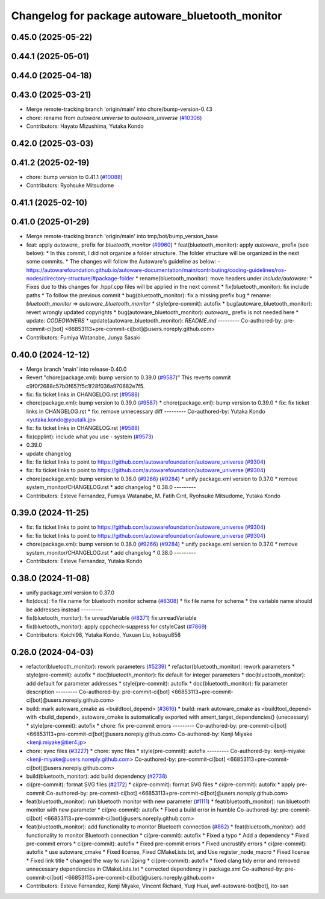 ^^^^^^^^^^^^^^^^^^^^^^^^^^^^^^^^^^^^^^^
Changelog for package autoware_bluetooth_monitor
^^^^^^^^^^^^^^^^^^^^^^^^^^^^^^^^^^^^^^^

0.45.0 (2025-05-22)
-------------------

0.44.1 (2025-05-01)
-------------------

0.44.0 (2025-04-18)
-------------------

0.43.0 (2025-03-21)
-------------------
* Merge remote-tracking branch 'origin/main' into chore/bump-version-0.43
* chore: rename from `autoware.universe` to `autoware_universe` (`#10306 <https://github.com/autowarefoundation/autoware_universe/issues/10306>`_)
* Contributors: Hayato Mizushima, Yutaka Kondo

0.42.0 (2025-03-03)
-------------------

0.41.2 (2025-02-19)
-------------------
* chore: bump version to 0.41.1 (`#10088 <https://github.com/autowarefoundation/autoware_universe/issues/10088>`_)
* Contributors: Ryohsuke Mitsudome

0.41.1 (2025-02-10)
-------------------

0.41.0 (2025-01-29)
-------------------
* Merge remote-tracking branch 'origin/main' into tmp/bot/bump_version_base
* feat: apply `autoware\_` prefix for `bluetooth_monitor` (`#9960 <https://github.com/autowarefoundation/autoware_universe/issues/9960>`_)
  * feat(bluetooth_monitor): apply `autoware\_` prefix (see below):
  * In this commit, I did not organize a folder structure.
  The folder structure will be organized in the next some commits.
  * The changes will follow the Autoware's guideline as below:
  - https://autowarefoundation.github.io/autoware-documentation/main/contributing/coding-guidelines/ros-nodes/directory-structure/#package-folder
  * rename(bluetooth_monitor): move headers under `include/autoware`:
  * Fixes due to this changes for .hpp/.cpp files will be applied in the next commit
  * fix(bluetooth_monitor): fix include paths
  * To follow the previous commit
  * bug(bluetooth_monitor): fix a missing prefix bug
  * rename: `bluetooth_monitor` => `autoware_bluetooth_monitor`
  * style(pre-commit): autofix
  * bug(autoware_bluetooth_monitor): revert wrongly updated copyrights
  * bug(autoware_bluetooth_monitor): `autoware\_` prefix is not needed here
  * update: `CODEOWNERS`
  * update(autoware_bluetooth_monitor): `README.md`
  ---------
  Co-authored-by: pre-commit-ci[bot] <66853113+pre-commit-ci[bot]@users.noreply.github.com>
* Contributors: Fumiya Watanabe, Junya Sasaki

0.40.0 (2024-12-12)
-------------------
* Merge branch 'main' into release-0.40.0
* Revert "chore(package.xml): bump version to 0.39.0 (`#9587 <https://github.com/autowarefoundation/autoware_universe/issues/9587>`_)"
  This reverts commit c9f0f2688c57b0f657f5c1f28f036a970682e7f5.
* fix: fix ticket links in CHANGELOG.rst (`#9588 <https://github.com/autowarefoundation/autoware_universe/issues/9588>`_)
* chore(package.xml): bump version to 0.39.0 (`#9587 <https://github.com/autowarefoundation/autoware_universe/issues/9587>`_)
  * chore(package.xml): bump version to 0.39.0
  * fix: fix ticket links in CHANGELOG.rst
  * fix: remove unnecessary diff
  ---------
  Co-authored-by: Yutaka Kondo <yutaka.kondo@youtalk.jp>
* fix: fix ticket links in CHANGELOG.rst (`#9588 <https://github.com/autowarefoundation/autoware_universe/issues/9588>`_)
* fix(cpplint): include what you use - system (`#9573 <https://github.com/autowarefoundation/autoware_universe/issues/9573>`_)
* 0.39.0
* update changelog
* fix: fix ticket links to point to https://github.com/autowarefoundation/autoware_universe (`#9304 <https://github.com/autowarefoundation/autoware_universe/issues/9304>`_)
* fix: fix ticket links to point to https://github.com/autowarefoundation/autoware_universe (`#9304 <https://github.com/autowarefoundation/autoware_universe/issues/9304>`_)
* chore(package.xml): bump version to 0.38.0 (`#9266 <https://github.com/autowarefoundation/autoware_universe/issues/9266>`_) (`#9284 <https://github.com/autowarefoundation/autoware_universe/issues/9284>`_)
  * unify package.xml version to 0.37.0
  * remove system_monitor/CHANGELOG.rst
  * add changelog
  * 0.38.0
  ---------
* Contributors: Esteve Fernandez, Fumiya Watanabe, M. Fatih Cırıt, Ryohsuke Mitsudome, Yutaka Kondo

0.39.0 (2024-11-25)
-------------------
* fix: fix ticket links to point to https://github.com/autowarefoundation/autoware_universe (`#9304 <https://github.com/autowarefoundation/autoware_universe/issues/9304>`_)
* fix: fix ticket links to point to https://github.com/autowarefoundation/autoware_universe (`#9304 <https://github.com/autowarefoundation/autoware_universe/issues/9304>`_)
* chore(package.xml): bump version to 0.38.0 (`#9266 <https://github.com/autowarefoundation/autoware_universe/issues/9266>`_) (`#9284 <https://github.com/autowarefoundation/autoware_universe/issues/9284>`_)
  * unify package.xml version to 0.37.0
  * remove system_monitor/CHANGELOG.rst
  * add changelog
  * 0.38.0
  ---------
* Contributors: Esteve Fernandez, Yutaka Kondo

0.38.0 (2024-11-08)
-------------------
* unify package.xml version to 0.37.0
* fix(docs): fix file name for bluetooth monitor schema (`#8308 <https://github.com/autowarefoundation/autoware_universe/issues/8308>`_)
  * fix file name for schema
  * the variable name should be addresses instead
  ---------
* fix(bluetooth_monitor): fix unreadVariable (`#8371 <https://github.com/autowarefoundation/autoware_universe/issues/8371>`_)
  fix:unreadVariable
* fix(bluetooth_monitor): apply cppcheck-suppress for cstyleCast (`#7869 <https://github.com/autowarefoundation/autoware_universe/issues/7869>`_)
* Contributors: Koichi98, Yutaka Kondo, Yuxuan Liu, kobayu858

0.26.0 (2024-04-03)
-------------------
* refactor(bluetooth_monitor): rework parameters (`#5239 <https://github.com/autowarefoundation/autoware_universe/issues/5239>`_)
  * refactor(bluetooth_monitor): rework parameters
  * style(pre-commit): autofix
  * doc(bluetooth_monitor): fix default for integer parameters
  * doc(bluetooth_monitor): add default for parameter addresses
  * style(pre-commit): autofix
  * doc(bluetooth_monitor): fix parameter description
  ---------
  Co-authored-by: pre-commit-ci[bot] <66853113+pre-commit-ci[bot]@users.noreply.github.com>
* build: mark autoware_cmake as <buildtool_depend> (`#3616 <https://github.com/autowarefoundation/autoware_universe/issues/3616>`_)
  * build: mark autoware_cmake as <buildtool_depend>
  with <build_depend>, autoware_cmake is automatically exported with ament_target_dependencies() (unecessary)
  * style(pre-commit): autofix
  * chore: fix pre-commit errors
  ---------
  Co-authored-by: pre-commit-ci[bot] <66853113+pre-commit-ci[bot]@users.noreply.github.com>
  Co-authored-by: Kenji Miyake <kenji.miyake@tier4.jp>
* chore: sync files (`#3227 <https://github.com/autowarefoundation/autoware_universe/issues/3227>`_)
  * chore: sync files
  * style(pre-commit): autofix
  ---------
  Co-authored-by: kenji-miyake <kenji-miyake@users.noreply.github.com>
  Co-authored-by: pre-commit-ci[bot] <66853113+pre-commit-ci[bot]@users.noreply.github.com>
* build(bluetooth_monitor): add build dependency (`#2738 <https://github.com/autowarefoundation/autoware_universe/issues/2738>`_)
* ci(pre-commit): format SVG files (`#2172 <https://github.com/autowarefoundation/autoware_universe/issues/2172>`_)
  * ci(pre-commit): format SVG files
  * ci(pre-commit): autofix
  * apply pre-commit
  Co-authored-by: pre-commit-ci[bot] <66853113+pre-commit-ci[bot]@users.noreply.github.com>
* feat(bluetooth_monitor): run bluetooth monitor with new parameter (`#1111 <https://github.com/autowarefoundation/autoware_universe/issues/1111>`_)
  * feat(bluetooth_monitor): run bluetooth monitor with new parameter
  * ci(pre-commit): autofix
  * Fixed a build error in humble
  Co-authored-by: pre-commit-ci[bot] <66853113+pre-commit-ci[bot]@users.noreply.github.com>
* feat(bluetooth_monitor): add functionality to monitor Bluetooth connection (`#862 <https://github.com/autowarefoundation/autoware_universe/issues/862>`_)
  * feat(bluetooth_monitor): add functionality to monitor Bluetooth connection
  * ci(pre-commit): autofix
  * Fixed a typo
  * Add a dependency
  * Fixed pre-commit errors
  * ci(pre-commit): autofix
  * Fixed pre-commit errors
  * Fixed uncrustify errors
  * ci(pre-commit): autofix
  * use autoware_cmake
  * Fixed license, Fixed CMakeLists.txt, and Use register_node_macro
  * Fixed license
  * Fixed link title
  * changed the way to run l2ping
  * ci(pre-commit): autofix
  * fixed clang tidy error and  removed unnecessary dependencies in CMakeLists.txt
  * corrected dependency in package.xml
  Co-authored-by: pre-commit-ci[bot] <66853113+pre-commit-ci[bot]@users.noreply.github.com>
* Contributors: Esteve Fernandez, Kenji Miyake, Vincent Richard, Yuqi Huai, awf-autoware-bot[bot], ito-san
